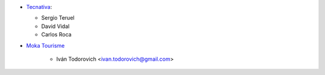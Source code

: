 * `Tecnativa <https://www.tecnativa.com>`__:

  * Sergio Teruel
  * David Vidal
  * Carlos Roca

* `Moka Tourisme <https://www.mokatourisme.fr>`_

    * Iván Todorovich <ivan.todorovich@gmail.com>
